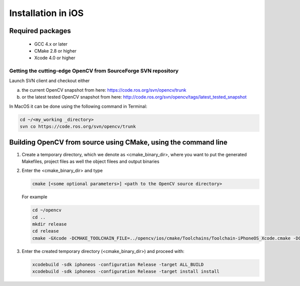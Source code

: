 .. _iOS-Installation:

Installation in iOS
***********************

Required packages
==================

  * GCC 4.x or later
  * CMake 2.8 or higher
  * Xcode 4.0 or higher

Getting the cutting-edge OpenCV from SourceForge SVN repository
-----------------------------------------------------------------

Launch SVN client and checkout either

a. the current OpenCV snapshot from here: https://code.ros.org/svn/opencv/trunk

#. or the latest tested OpenCV snapshot from here: http://code.ros.org/svn/opencv/tags/latest_tested_snapshot

In MacOS it can be done using the following command in Terminal:

.. code-block:: bash

   cd ~/<my_working _directory>
   svn co https://code.ros.org/svn/opencv/trunk  
 

Building OpenCV from source using CMake, using the command line
================================================================

#. Create a temporary directory, which we denote as <cmake_binary_dir>, where you want to put the generated Makefiles, project files as well the object filees and output binaries

#. Enter the <cmake_binary_dir> and type

   .. code-block:: bash
     
      cmake [<some optional parameters>] <path to the OpenCV source directory>

   For example

   .. code-block:: bash
       
      cd ~/opencv
      cd ..
      mkdir release
      cd release
      cmake -GXcode -DCMAKE_TOOLCHAIN_FILE=../opencv/ios/cmake/Toolchains/Toolchain-iPhoneOS_Xcode.cmake -DCMAKE_INSTALL_PREFIX=../OpenCV_iPhoneOS -DCMAKE_BUILD_TYPE=RELEASE ../opencv


#. Enter the created temporary directory (<cmake_binary_dir>) and proceed with:

   .. code-block:: bash
      
      xcodebuild -sdk iphoneos -configuration Release -target ALL_BUILD
      xcodebuild -sdk iphoneos -configuration Release -target install install

